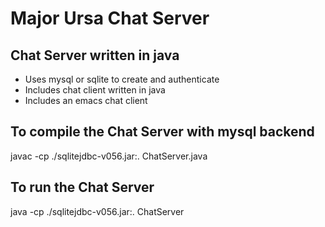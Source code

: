 * Major Ursa Chat Server

** Chat Server written in java 
+ Uses mysql or sqlite to create and authenticate 
+ Includes chat client written in java
+ Includes an emacs chat client 

** To compile the Chat Server with mysql backend
   javac -cp ./sqlitejdbc-v056.jar:. ChatServer.java

** To run the Chat Server
   java -cp ./sqlitejdbc-v056.jar:. ChatServer
